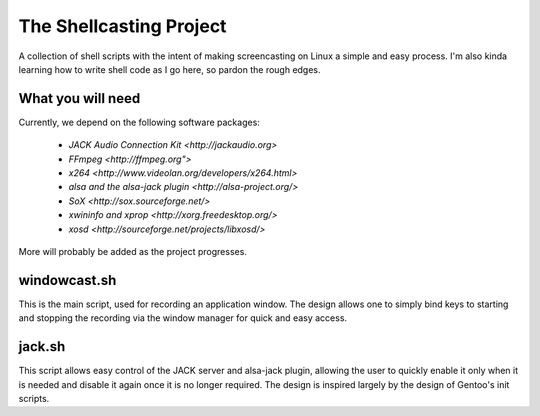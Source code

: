 ==========================
 The Shellcasting Project
==========================

A collection of shell scripts with the intent of making screencasting on Linux a
simple and easy process. I'm also kinda learning how to write shell code as I go
here, so pardon the rough edges.

What you will need
------------------

Currently, we depend on the following software packages:

    * `JACK Audio Connection Kit <http://jackaudio.org>`
    * `FFmpeg <http://ffmpeg.org">`
    * `x264 <http://www.videolan.org/developers/x264.html>`
    * `alsa and the alsa-jack plugin <http://alsa-project.org/>`
    * `SoX <http://sox.sourceforge.net/>`
    * `xwininfo and xprop <http://xorg.freedesktop.org/>`
    * `xosd <http://sourceforge.net/projects/libxosd/>`

More will probably be added as the project progresses.

windowcast.sh
-------------

This is the main script, used for recording an application window. The design
allows one to simply bind keys to starting and stopping the recording via the
window manager for quick and easy access.

jack.sh
-------

This script allows easy control of the JACK server and alsa-jack plugin,
allowing the user to quickly enable it only when it is needed and disable it
again once it is no longer required. The design is inspired largely by the
design of Gentoo's init scripts.
